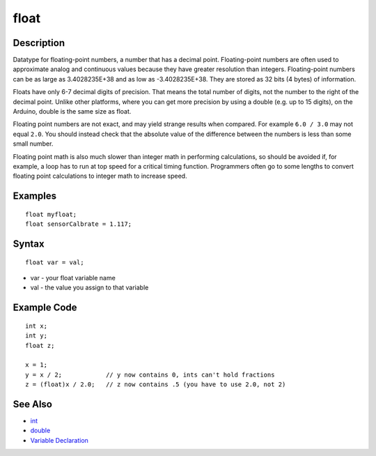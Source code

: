 .. _arduino-float:

float
=====

Description
-----------

Datatype for floating-point numbers, a number that has a decimal
point. Floating-point numbers are often used to approximate analog
and continuous values because they have greater resolution than
integers. Floating-point numbers can be as large as 3.4028235E+38
and as low as -3.4028235E+38. They are stored as 32 bits (4 bytes)
of information.



Floats have only 6-7 decimal digits of precision. That means the
total number of digits, not the number to the right of the decimal
point. Unlike other platforms, where you can get more precision by
using a double (e.g. up to 15 digits), on the Arduino, double is
the same size as float.



Floating point numbers are not exact, and may yield strange results
when compared. For example ``6.0 / 3.0`` may not equal ``2.0``. You
should instead check that the absolute value of the difference
between the numbers is less than some small number.



Floating point math is also much slower than integer math in
performing calculations, so should be avoided if, for example, a
loop has to run at top speed for a critical timing function.
Programmers often go to some lengths to convert floating point
calculations to integer math to increase speed.



Examples
--------

::

        float myfloat;
        float sensorCalbrate = 1.117;



Syntax
------

::

        float var = val;




-  var - your float variable name
-  val - the value you assign to that variable



Example Code
------------

::

       int x;
       int y;
       float z;
    
       x = 1;
       y = x / 2;            // y now contains 0, ints can't hold fractions
       z = (float)x / 2.0;   // z now contains .5 (you have to use 2.0, not 2)



See Also
--------


-  `int <http://arduino.cc/en/Reference/Int>`_
-  `double <http://arduino.cc/en/Reference/Double>`_
-  `Variable Declaration <http://arduino.cc/en/Reference/VariableDeclaration>`_

